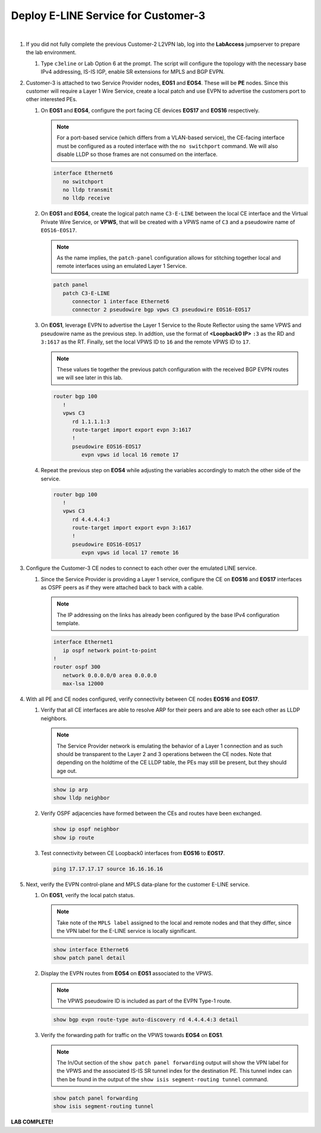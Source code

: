 Deploy E-LINE Service for Customer-3
=========================================================================

.. image:: ../../images/ratd_mesh_images/ratd_mesh_c3_eline.png
   :align: center

|

#. If you did not fully complete the previous Customer-2 L2VPN lab, log into the **LabAccess** jumpserver to prepare the 
   lab environment.

   #. Type ``c3eline`` or Lab Option 6 at the prompt. The script will configure the topology 
      with the necessary base IPv4 addressing, IS-IS IGP, enable SR extensions for MPLS and BGP EVPN.

#. Customer-3 is attached to two Service Provider nodes, **EOS1** and **EOS4**. These will be **PE** nodes. Since this 
   customer will require a Layer 1 Wire Service, create a local patch and use EVPN to advertise the customers port to 
   other interested PEs.

   #. On **EOS1** and **EOS4**, configure the port facing CE devices **EOS17** and **EOS16** respectively.
      
      .. note::

         For a port-based service (which differs from a VLAN-based service), the CE-facing interface must be configured 
         as a routed interface with the ``no switchport`` command. We will also disable LLDP so those frames are not 
         consumed on the interface.

      .. code-block:: text

         interface Ethernet6
            no switchport
            no lldp transmit
            no lldp receive

   #. On **EOS1** and **EOS4**, create the logical patch name ``C3-E-LINE`` between the local CE interface and the 
      Virtual Private Wire Service, or **VPWS**, that will be created with a VPWS name of ``C3`` and a pseudowire name 
      of ``EOS16-EOS17``.

      .. note::

         As the name implies, the ``patch-panel`` configuration allows for stitching together local and remote interfaces 
         using an emulated Layer 1 Service.

      .. code-block:: text

         patch panel
            patch C3-E-LINE
               connector 1 interface Ethernet6
               connector 2 pseudowire bgp vpws C3 pseudowire EOS16-EOS17

   #. On **EOS1**, leverage EVPN to advertise the Layer 1 Service to the Route Reflector using the same VPWS and pseudowire 
      name as the previous step. In addtion, use the format of **<Loopback0 IP>** ``:3`` as the RD and ``3:1617`` as the RT. 
      Finally, set the local VPWS ID to ``16`` and the remote VPWS ID to ``17``.

      .. note::

         These values tie together the previous patch configuration with the received BGP EVPN routes we will see later in 
         this lab.

      .. code-block:: text

         router bgp 100
            !
            vpws C3
               rd 1.1.1.1:3
               route-target import export evpn 3:1617
               !
               pseudowire EOS16-EOS17
                  evpn vpws id local 16 remote 17

   #. Repeat the previous step on **EOS4** while adjusting the variables accordingly to match the other side of the service.

      .. code-block:: text

         router bgp 100
            !
            vpws C3
               rd 4.4.4.4:3
               route-target import export evpn 3:1617
               !
               pseudowire EOS16-EOS17
                  evpn vpws id local 17 remote 16

#. Configure the Customer-3 CE nodes to connect to each other over the emulated LINE service.

   #. Since the Service Provider is providing a Layer 1 service, configure the CE on **EOS16** and **EOS17** interfaces 
      as OSPF peers as if they were attached back to back with a cable.

      .. note::

         The IP addressing on the links has already been configured by the base IPv4 configuration template.

      .. code-block:: text

         interface Ethernet1
            ip ospf network point-to-point
         !
         router ospf 300
            network 0.0.0.0/0 area 0.0.0.0
            max-lsa 12000

#. With all PE and CE nodes configured, verify connectivity between CE nodes **EOS16** and **EOS17**.

   #. Verify that all CE interfaces are able to resolve ARP for their peers and are able to see each other as LLDP neighbors.

      .. note::

         The Service Provider network is emulating the behavior of a Layer 1 connection and as such should be transparent to 
         the Layer 2 and 3 operations between the CE nodes. Note that depending on the holdtime of the CE LLDP table, the 
         PEs may still be present, but they should age out.

      .. code-block:: text

         show ip arp
         show lldp neighbor

   #. Verify OSPF adjacencies have formed between the CEs and routes have been exchanged.

      .. code-block:: text

         show ip ospf neighbor
         show ip route

   #. Test connectivity between CE Loopback0 interfaces from **EOS16** to **EOS17**.

      .. code-block:: text

         ping 17.17.17.17 source 16.16.16.16

#. Next, verify the EVPN control-plane and MPLS data-plane for the customer E-LINE service.

   #. On **EOS1**, verify the local patch status.

      .. note::

         Take note of the ``MPLS label`` assigned to the local and remote nodes and that they differ, since the VPN label 
         for the E-LINE service is locally significant.

      .. code-block:: text

         show interface Ethernet6
         show patch panel detail

   #. Display the EVPN routes from **EOS4** on **EOS1** associated to the VPWS.

      .. note::

         The VPWS pseudowire ID is included as part of the EVPN Type-1 route.

      .. code-block:: text

         show bgp evpn route-type auto-discovery rd 4.4.4.4:3 detail

   #. Verify the forwarding path for traffic on the VPWS towards **EOS4** on **EOS1**.

      .. note::

         The In/Out section of the ``show patch panel forwarding`` output will show the VPN label for the VPWS and the 
         associated IS-IS SR tunnel index for the destination PE. This tunnel index can then be found in the output of the 
         ``show isis segment-routing tunnel`` command.

      .. code-block:: text

         show patch panel forwarding
         show isis segment-routing tunnel


**LAB COMPLETE!**